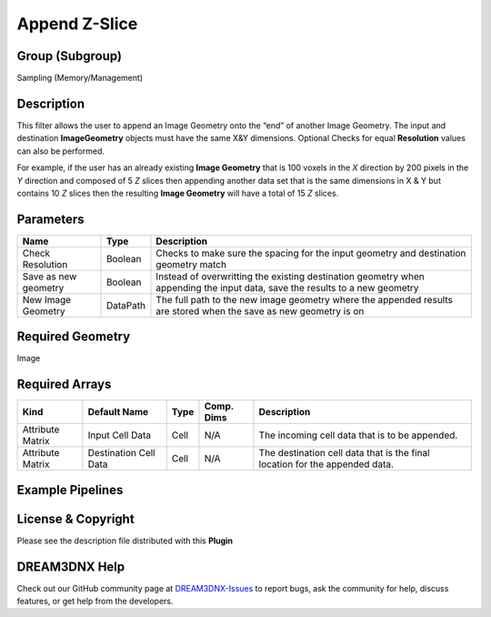 ==============
Append Z-Slice
==============


Group (Subgroup)
================

Sampling (Memory/Management)

Description
===========

This filter allows the user to append an Image Geometry onto the “end” of another Image Geometry. The input and
destination **ImageGeometry** objects must have the same X&Y dimensions. Optional Checks for equal **Resolution** values
can also be performed.

For example, if the user has an already existing **Image Geometry** that is 100 voxels in the *X* direction by 200
pixels in the *Y* direction and composed of 5 *Z* slices then appending another data set that is the same dimensions in
X & Y but contains 10 *Z* slices then the resulting **Image Geometry** will have a total of 15 *Z* slices.

Parameters
==========

+-----------------------------------------------------------+-------------------+---------------------------------------+
| Name                                                      | Type              | Description                           |
+===========================================================+===================+=======================================+
| Check Resolution                                          | Boolean           | Checks to make sure the spacing for   |
|                                                           |                   | the input geometry and destination    |
|                                                           |                   | geometry match                        |
+-----------------------------------------------------------+-------------------+---------------------------------------+
| Save as new geometry                                      | Boolean           | Instead of overwritting the existing  |
|                                                           |                   | destination geometry when appending   |
|                                                           |                   | the input data, save the results to a |
|                                                           |                   | new geometry                          |
+-----------------------------------------------------------+-------------------+---------------------------------------+
| New Image Geometry                                        | DataPath          | The full path to the new image        |
|                                                           |                   | geometry where the appended results   |
|                                                           |                   | are stored when the save as new       |
|                                                           |                   | geometry is on                        |
+-----------------------------------------------------------+-------------------+---------------------------------------+

Required Geometry
=================

Image

Required Arrays
===============

+-----------------------------+--------------+----------+------------+-------------------------------------------------+
| Kind                        | Default Name | Type     | Comp. Dims | Description                                     |
+=============================+==============+==========+============+=================================================+
| Attribute Matrix            | Input Cell   | Cell     | N/A        | The incoming cell data that is to be appended.  |
|                             | Data         |          |            |                                                 |
+-----------------------------+--------------+----------+------------+-------------------------------------------------+
| Attribute Matrix            | Destination  | Cell     | N/A        | The destination cell data that is the final     |
|                             | Cell Data    |          |            | location for the appended data.                 |
+-----------------------------+--------------+----------+------------+-------------------------------------------------+

Example Pipelines
=================

License & Copyright
===================

Please see the description file distributed with this **Plugin**

DREAM3DNX Help
==============

Check out our GitHub community page at `DREAM3DNX-Issues <https://github.com/BlueQuartzSoftware/DREAM3DNX-Issues>`__ to
report bugs, ask the community for help, discuss features, or get help from the developers.
